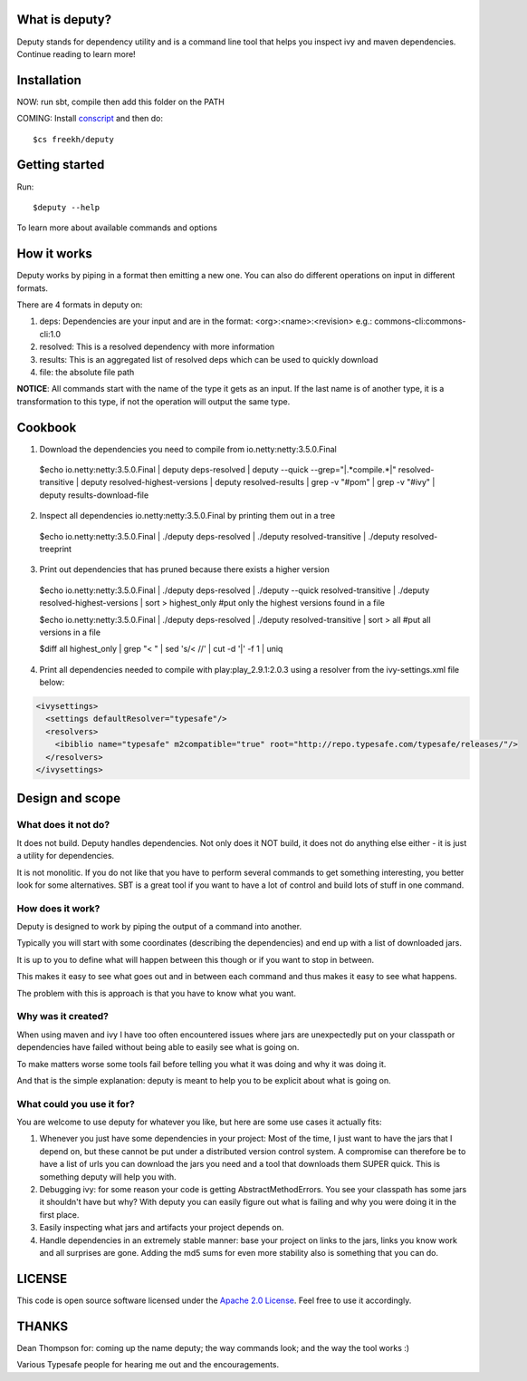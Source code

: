 
What is deputy?
===============
Deputy stands for dependency utility and is a command line tool that
helps you inspect ivy and maven dependencies. Continue reading to learn more!


Installation
==============
NOW: run sbt, compile then add this folder on the PATH

COMING: Install `conscript`_ and then do::
   
   $cs freekh/deputy

Getting started
================
Run::

  $deputy --help

To learn more about available commands and options


How it works
================
Deputy works by piping in a format then emitting a new one. You can
also do different operations on input in different formats. 

There are 4 formats in deputy on: 

1. deps:  Dependencies are your input and are in the format: <org>:<name>:<revision> e.g.: commons-cli:commons-cli:1.0

2. resolved: This is a resolved dependency with more information

3. results: This is an aggregated list of resolved deps which can be used to quickly download

4. file: the absolute file path

**NOTICE**: All commands start with the name of the type it gets as an
input. 
If the last name is of another type, it is a transformation to this type, if not the operation will output the same type.




Cookbook
====================

1. Download the dependencies you need to compile from io.netty:netty:3.5.0.Final

  $echo io.netty:netty:3.5.0.Final | deputy deps-resolved | deputy --quick --grep="\|.*compile.*\|" resolved-transitive | deputy resolved-highest-versions  | deputy resolved-results | grep -v "#pom" | grep -v "#ivy" | deputy results-download-file

2. Inspect all dependencies io.netty:netty:3.5.0.Final by printing them out in a tree

  $echo io.netty:netty:3.5.0.Final | ./deputy deps-resolved | ./deputy resolved-transitive | ./deputy resolved-treeprint

3. Print out  dependencies that has pruned because there exists a higher version

  $echo io.netty:netty:3.5.0.Final | ./deputy deps-resolved | ./deputy --quick resolved-transitive | ./deputy resolved-highest-versions | sort > highest_only #put only the highest versions found in a file

  $echo io.netty:netty:3.5.0.Final | ./deputy deps-resolved | ./deputy resolved-transitive | sort > all  #put all versions in a file

  $diff all highest_only |  grep "< " | sed 's/< //' | cut -d '|' -f 1 | uniq

4. Print all dependencies needed to compile with play:play_2.9.1:2.0.3 using a resolver from the ivy-settings.xml file below:

.. code-block:: xml 
  
  <ivysettings>
    <settings defaultResolver="typesafe"/>
    <resolvers>
      <ibiblio name="typesafe" m2compatible="true" root="http://repo.typesafe.com/typesafe/releases/"/>
    </resolvers>
  </ivysettings>

.. code-block:: bash
  $echo play:play_2.9.1:2.0.3 | ./deputy --ivy-settings=ivy-settings.xml --resolver=typesafe deps-resolved | ./deputy --ivy-settings=ivy-settings.xml --resolver=typesafe resolved-transitive |  ./deputy resolved-treeprint

  
Design and scope
==========================

What does it not do?
--------------------------------
It does not build. Deputy handles dependencies. Not only does it NOT build, it does not do anything else either - it is just a utility for dependencies. 

It is not monolitic. If you do not like that you have to perform several commands to get something interesting, you better look for some alternatives.  SBT is a great tool if you want to have a lot of control and build lots of stuff in one command. 


How does it work?
-------------------------------
Deputy is designed to work by piping the output of a command into another. 

Typically you will start with some coordinates (describing the dependencies) and end up with a list of downloaded jars.

It is up to you to define what will happen between this though or if you want to stop in between.

This makes it easy to see what goes out and in between each command and thus makes it easy to see what happens.

The problem with this is approach is that you have to know what you want.


Why was it created?
-------------------------------
When using maven and ivy I have too  often encountered issues where jars are unexpectedly put on your classpath or dependencies have failed without being able to easily see what is going on.

To make matters worse some tools fail before telling you what it was doing and why it was doing it.

And that is the simple explanation: deputy is meant to help you to be explicit about what is going on. 


What could  you use it for?
-------------------------------
You are welcome to use deputy for whatever you like, but here are some use cases it actually fits:

1. Whenever you just have some dependencies in your project: Most of the time, I just want to have the jars that I depend on, but these cannot be put under a distributed version control system. A compromise   can therefore be to have a list of urls you can download the jars you need and a tool that downloads them SUPER quick. This is something deputy will help you with.

2. Debugging ivy: for some reason your code is getting AbstractMethodErrors. You see your classpath has some jars it shouldn't have but why? With deputy you can easily figure out what is failing and why you were doing it in the first place.

3. Easily inspecting what jars and artifacts your project depends on.

4. Handle dependencies in an extremely  stable manner: base your project on links to the jars, links you know work and all surprises are gone. Adding the md5 sums for even more stability also is something that you can do.


LICENSE
=======

This code is open source software licensed under the `Apache 2.0 License`_. Feel free to use it accordingly.


THANKS
==========
Dean Thompson for: coming up the name deputy; the way commands look; and the way the tool works :)

Various Typesafe people for hearing me out and the encouragements. 

.. _`conscript`: https://github.com/n8han/conscript/
.. _`zinc`: https://github.com/typesafehub/zinc/
.. _`Apache 2.0 License`: http://www.apache.org/licenses/LICENSE-2.0.html
